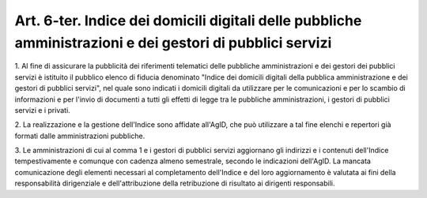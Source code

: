 .. _art6-ter:

Art. 6-ter. Indice dei domicili digitali delle pubbliche amministrazioni e dei gestori di pubblici servizi
^^^^^^^^^^^^^^^^^^^^^^^^^^^^^^^^^^^^^^^^^^^^^^^^^^^^^^^^^^^^^^^^^^^^^^^^^^^^^^^^^^^^^^^^^^^^^^^^^^^^^^^^^^



1\. Al fine di assicurare la pubblicità dei riferimenti telematici delle pubbliche amministrazioni e dei gestori dei pubblici servizi è istituito il pubblico elenco di fiducia denominato "Indice dei domicili digitali della pubblica amministrazione e dei gestori di pubblici servizi", nel quale sono indicati i domicili digitali da utilizzare per le comunicazioni e per lo scambio di informazioni e per l'invio di documenti a tutti gli effetti di legge tra le pubbliche amministrazioni, i gestori di pubblici servizi e i privati.

2\. La realizzazione e la gestione dell'Indice sono affidate all'AgID, che può utilizzare a tal fine elenchi e repertori già formati dalle amministrazioni pubbliche.

3\. Le amministrazioni di cui al comma 1 e i gestori di pubblici servizi aggiornano gli indirizzi e i contenuti dell'Indice tempestivamente e comunque con cadenza almeno semestrale, secondo le indicazioni dell'AgID. La mancata comunicazione degli elementi necessari al completamento dell'Indice e del loro aggiornamento è valutata ai fini della responsabilità dirigenziale e dell'attribuzione della retribuzione di risultato ai dirigenti responsabili.
